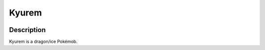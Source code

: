 .. kyurem:

Kyurem
-------

.. image:: ../../_images/pokemobs/gen_5/entity_icon/textures/kyurem.png
    :width: 400
    :alt: Kyurem
.. image:: ../../_images/pokemobs/gen_5/entity_icon/textures/kyurems.png
    :width: 400
    :alt: Kyurem


Description
============
| Kyurem is a dragon/ice Pokémob.